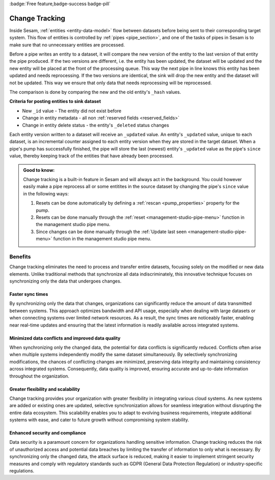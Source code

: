 :badge:`Free feature,badge-success badge-pill`

.. _change_tracking:

Change Tracking
===============

Inside Sesam, :ref:`entities <entity-data-model>` flow between datasets before being sent to their corresponding target system. This flow of entities is controlled by :ref:`pipes <pipe_section>`, and one of the tasks of pipes in Sesam is to make sure that no unnecessary entities are processed.

Before a pipe writes an entity to a dataset, it will compare the new version of the entity to the last version of that entity the pipe produced. If the two versions are different, i.e. the entity has been updated, the dataset will be updated and the new entity will be placed at the front of the processing queue. This way the next pipe in line knows this entity has been updated and needs reprocessing. If the two versions are identical, the sink will drop the new entity and the dataset will not be updated. This way we ensure that only data that needs reprocessing will be reprocessed.

The comparison is done by comparing the new and the old entity's ``_hash`` values.

**Criteria for posting entities to sink dataset**

- New ``_id`` value - The entity did not exist before
- Change in entity metadata - all non :ref:`reserved fields <reserved_fields>`
- Change in entity delete status - the entity's ``_deleted`` status changes

Each entity version written to a dataset will receive an ``_updated`` value. An entity's ``_updated`` value, unique to each dataset, is an incremental counter assigned to each entity version when they are stored in the target dataset. When a pipe's pump has successfully finished, the pipe will store the last (newest) entity's ``_updated`` value as the pipe's ``since`` value, thereby keeping track of the entities that have already been processed.

.. admonition::  Good to know:

    Change tracking is a built-in feature in Sesam and will always act in the background. You could however easily make a pipe reprocess all or some entitites in the source dataset by changing the pipe's ``since`` value in the following ways:

    #. Resets can be done automatically by defining a :ref:`rescan <pump_properties>` property for the pump.
    #. Resets can be done manually through the :ref:`reset <management-studio-pipe-menu>` function in the management studio pipe menu.
    #. Since changes can be done manually through the :ref:`Update last seen <management-studio-pipe-menu>` function in the management studio pipe menu.


Benefits
--------
Change tracking eliminates the need to process and transfer entire datasets, focusing solely on the modified or new data elements. 
Unlike traditional methods that synchronize all data indiscriminately, this innovative technique focuses on synchronizing only the data that undergoes changes. 

Faster sync times
*****************

By synchronizing only the data that changes, organizations can significantly reduce the amount of data transmitted between systems. This approach optimizes bandwidth and API usage, especially when dealing with large datasets or when connecting systems over limited network resources. As a result, the sync times are noticeably faster, enabling near real-time updates and ensuring that the latest information is readily available across integrated systems.


Minimized data conflicts and improved data quality
**************************************************

When synchronizing only the changed data, the potential for data conflicts is significantly reduced. Conflicts often arise when multiple systems independently modify the same dataset simultaneously. By selectively synchronizing modifications, the chances of conflicting changes are minimized, preserving data integrity and maintaining consistency across integrated systems. Consequently, data quality is improved, ensuring accurate and up-to-date information throughout the organization.


Greater flexibility and scalability
***********************************

Change tracking provides your organization with greater flexibility in integrating various cloud systems. As new systems are added or existing ones are updated, selective synchronization allows for seamless integration without disrupting the entire data ecosystem. This scalability enables you to adapt to evolving business requirements, integrate additional systems with ease, and cater to future growth without compromising system stability.

Enhanced security and compliance
********************************

Data security is a paramount concern for organizations handling sensitive information. Change tracking reduces the risk of unauthorized access and potential data breaches by limiting the transfer of information to only what is necessary. By synchronizing only the changed data, the attack surface is reduced, making it easier to implement stringent security measures and comply with regulatory standards such as GDPR (General Data Protection Regulation) or industry-specific regulations.